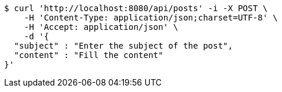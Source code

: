 [source,bash]
----
$ curl 'http://localhost:8080/api/posts' -i -X POST \
    -H 'Content-Type: application/json;charset=UTF-8' \
    -H 'Accept: application/json' \
    -d '{
  "subject" : "Enter the subject of the post",
  "content" : "Fill the content"
}'
----